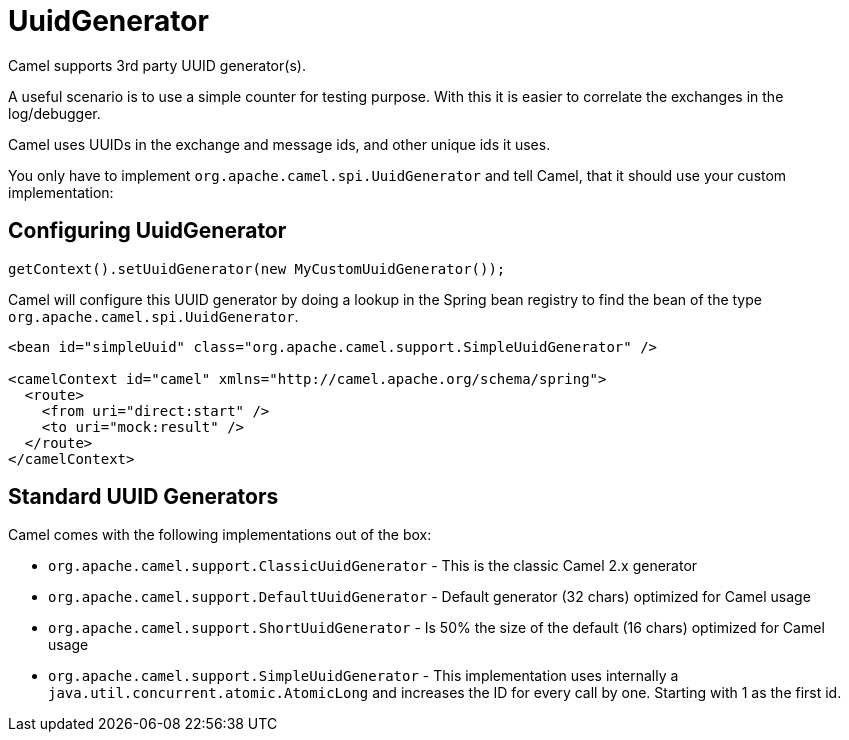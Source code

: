 = UuidGenerator

Camel supports 3rd party UUID generator(s).

A useful scenario is to use a simple counter for testing purpose. With this it is
easier to correlate the exchanges in the log/debugger.

Camel uses UUIDs in the exchange and message ids, and other unique ids
it uses.

You only have to implement `org.apache.camel.spi.UuidGenerator` and tell
Camel, that it should use your custom implementation:

== Configuring UuidGenerator

[source,java]
----
getContext().setUuidGenerator(new MyCustomUuidGenerator());
----

Camel will configure this UUID generator by doing a lookup in the Spring
bean registry to find the bean of the type `org.apache.camel.spi.UuidGenerator`.

[source,xml]
----
<bean id="simpleUuid" class="org.apache.camel.support.SimpleUuidGenerator" />

<camelContext id="camel" xmlns="http://camel.apache.org/schema/spring">
  <route>
    <from uri="direct:start" />
    <to uri="mock:result" />
  </route>
</camelContext>
----

== Standard UUID Generators

Camel comes with the following implementations out of the box:

* `org.apache.camel.support.ClassicUuidGenerator` - This is the classic Camel 2.x generator
* `org.apache.camel.support.DefaultUuidGenerator` - Default generator (32 chars) optimized for Camel usage
* `org.apache.camel.support.ShortUuidGenerator` - Is 50% the size of the default (16 chars) optimized for Camel usage
* `org.apache.camel.support.SimpleUuidGenerator` - This implementation uses
internally a `java.util.concurrent.atomic.AtomicLong` and increases the
ID for every call by one. Starting with 1 as the first id.
